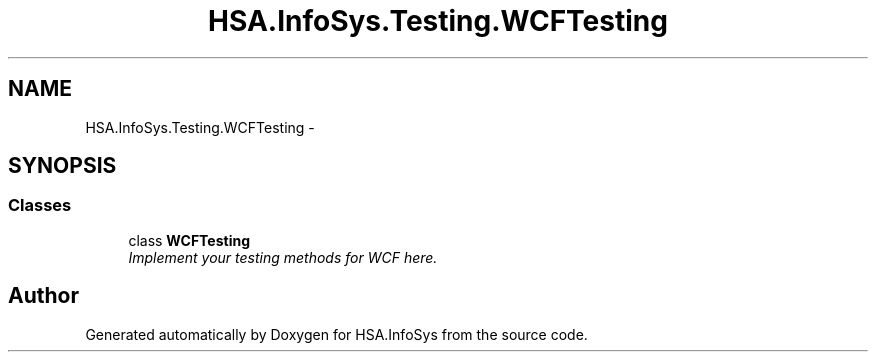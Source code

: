 .TH "HSA.InfoSys.Testing.WCFTesting" 3 "Fri Jul 5 2013" "Version 1.0" "HSA.InfoSys" \" -*- nroff -*-
.ad l
.nh
.SH NAME
HSA.InfoSys.Testing.WCFTesting \- 
.SH SYNOPSIS
.br
.PP
.SS "Classes"

.in +1c
.ti -1c
.RI "class \fBWCFTesting\fP"
.br
.RI "\fIImplement your testing methods for WCF here\&. \fP"
.in -1c
.SH "Author"
.PP 
Generated automatically by Doxygen for HSA\&.InfoSys from the source code\&.
